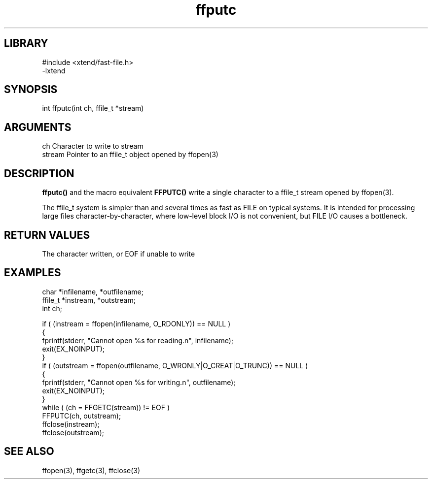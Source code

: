 \" Generated by c2man from ffputc.c
.TH ffputc 3

.SH LIBRARY
\" Indicate #includes, library name, -L and -l flags
.nf
.na
#include <xtend/fast-file.h>
-lxtend
.ad
.fi

\" Convention:
\" Underline anything that is typed verbatim - commands, etc.
.SH SYNOPSIS
.PP
.nf
.na
int     ffputc(int ch, ffile_t *stream)
.ad
.fi

.SH ARGUMENTS
.nf
.na
ch      Character to write to stream
stream  Pointer to an ffile_t object opened by ffopen(3)
.ad
.fi

.SH DESCRIPTION

.B ffputc()
and the macro equivalent
.B FFPUTC()
write a single character to a ffile_t stream opened by ffopen(3).

The ffile_t system is simpler than and several times as
fast as FILE on typical systems.  It is intended for processing
large files character-by-character, where low-level block I/O
is not convenient, but FILE I/O causes a bottleneck.

.SH RETURN VALUES

The character written, or EOF if unable to write

.SH EXAMPLES
.nf
.na

char    *infilename, *outfilename;
ffile_t *instream, *outstream;
int     ch;

if ( (instream = ffopen(infilename, O_RDONLY)) == NULL )
{
    fprintf(stderr, "Cannot open %s for reading.n", infilename);
    exit(EX_NOINPUT);
}
if ( (outstream = ffopen(outfilename, O_WRONLY|O_CREAT|O_TRUNC)) == NULL )
{
    fprintf(stderr, "Cannot open %s for writing.n", outfilename);
    exit(EX_NOINPUT);
}
while ( (ch = FFGETC(stream)) != EOF )
    FFPUTC(ch, outstream);
ffclose(instream);
ffclose(outstream);
.ad
.fi

.SH SEE ALSO

ffopen(3), ffgetc(3), ffclose(3)

